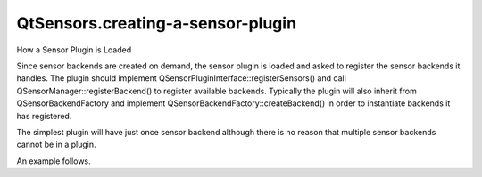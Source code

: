 QtSensors.creating-a-sensor-plugin
==================================

.. raw:: html

   <h2 id="how-a-sensor-plugin-is-loaded">

How a Sensor Plugin is Loaded

.. raw:: html

   </h2>

.. raw:: html

   <p>

Since sensor backends are created on demand, the sensor plugin is loaded
and asked to register the sensor backends it handles. The plugin should
implement QSensorPluginInterface::registerSensors() and call
QSensorManager::registerBackend() to register available backends.
Typically the plugin will also inherit from QSensorBackendFactory and
implement QSensorBackendFactory::createBackend() in order to instantiate
backends it has registered.

.. raw:: html

   </p>

.. raw:: html

   <p>

The simplest plugin will have just once sensor backend although there is
no reason that multiple sensor backends cannot be in a plugin.

.. raw:: html

   </p>

.. raw:: html

   <p>

An example follows.

.. raw:: html

   </p>

.. raw:: html

   <pre class="cpp"><span class="keyword">class</span> MyPluginClass : <span class="keyword">public</span> <span class="type">QObject</span><span class="operator">,</span> <span class="keyword">public</span> <span class="type">QSensorPluginInterface</span><span class="operator">,</span> <span class="keyword">public</span> <span class="type">QSensorBackendFactory</span>
   {
   Q_OBJECT
   <span class="comment">//Q_PLUGIN_METADATA(IID &quot;com.qt-project.Qt.QSensorPluginInterface/1.0&quot; FILE &quot;plugin.json&quot;)</span>
   Q_INTERFACES(<span class="type">QSensorPluginInterface</span>)
   <span class="keyword">public</span>:
   <span class="type">void</span> registerSensors()
   {
   <span class="type">QSensorManager</span><span class="operator">::</span>registerBackend(<span class="type">QAccelerometer</span><span class="operator">::</span>type<span class="operator">,</span> MyBackend<span class="operator">::</span>id<span class="operator">,</span> <span class="keyword">this</span>);
   }
   <span class="type">QSensorBackend</span> <span class="operator">*</span>createBackend(<span class="type">QSensor</span> <span class="operator">*</span>sensor)
   {
   <span class="keyword">if</span> (sensor<span class="operator">-</span><span class="operator">&gt;</span>identifier() <span class="operator">=</span><span class="operator">=</span> MyBackend<span class="operator">::</span>id)
   <span class="keyword">return</span> <span class="keyword">new</span> MyBackend(sensor);
   <span class="keyword">return</span> <span class="number">0</span>;
   }
   };</pre>

.. raw:: html

   <!-- @@@creating-a-sensor-plugin.html -->
